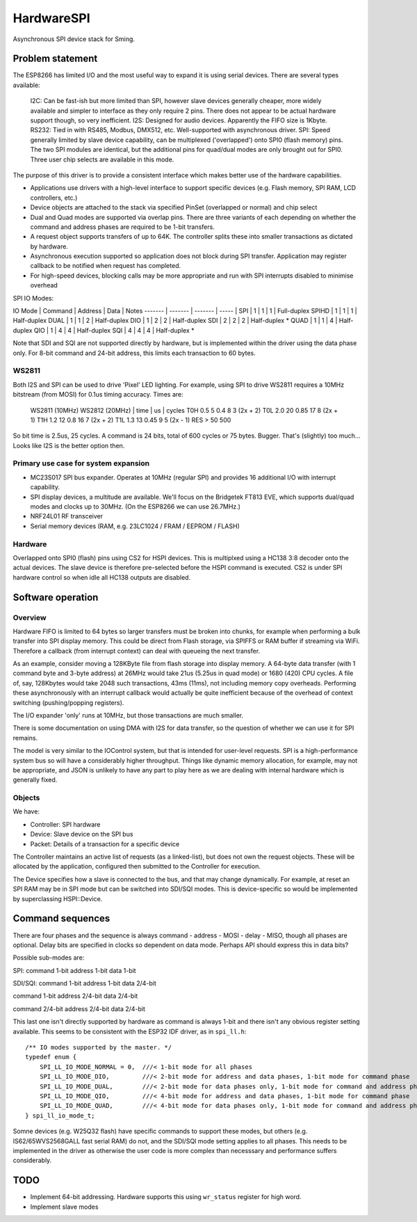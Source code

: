 HardwareSPI
===========

Asynchronous SPI device stack for Sming.

Problem statement
-----------------

The ESP8266 has limited I/O and the most useful way to expand it is using serial devices. There are several types available:

   I2C: Can be fast-ish but more limited than SPI, however slave devices generally cheaper, more widely available and simpler to interface as they only require 2 pins. There does not appear to be actual hardware support though, so very inefficient.
   I2S: Designed for audio devices. Apparently the FIFO size is 1Kbyte.
   RS232: Tied in with RS485, Modbus, DMX512, etc. Well-supported with asynchronous driver.
   SPI: Speed generally limited by slave device capability, can be multiplexed ('overlapped') onto SPI0 (flash memory) pins. The two SPI modules are identical, but the additional pins for quad/dual modes are only brought out for SPI0. Three user chip selects are available in this mode.

The purpose of this driver is to provide a consistent interface which makes better use of the hardware capabilities.

-  Applications use drivers with a high-level interface to support specific devices (e.g. Flash memory, SPI RAM, LCD controllers, etc.)
-  Device objects are attached to the stack via specified PinSet (overlapped or normal) and chip select
-  Dual and Quad modes are supported via overlap pins. There are three variants of each depending on whether the command and address phases are required to be 1-bit transfers.
-  A request object supports transfers of up to 64K. The controller splits these into smaller transactions as dictated by hardware.
-  Asynchronous execution supported so application does not block during SPI transfer. Application may register callback to be notified when request has completed.
-  For high-speed devices, blocking calls may be more appropriate and run with SPI interrupts disabled to minimise overhead


SPI IO Modes:

IO Mode  |  Command  |  Address   |  Data   | Notes
-------  |  -------  |  -------   |  -----  |
SPI      |     1     |     1      |    1    | Full-duplex
SPIHD    |     1     |     1      |    1    | Half-duplex
DUAL     |     1     |     1      |    2    | Half-duplex
DIO      |     1     |     2      |    2    | Half-duplex
SDI      |     2     |     2      |    2    | Half-duplex *
QUAD     |     1     |     1      |    4    | Half-duplex
QIO      |     1     |     4      |    4    | Half-duplex
SQI      |     4     |     4      |    4    | Half-duplex *

Note that SDI and SQI are not supported directly by hardware, but is implemented within the driver using the data phase only.
For 8-bit command and 24-bit address, this limits each transaction to 60 bytes.


WS2811
~~~~~~
   
Both I2S and SPI can be used to drive 'Pixel' LED lighting. For example, using SPI to drive WS2811 requires a 10MHz bitstream (from MOSI) for 0.1us timing accuracy. Times are:

   WS2811 (10MHz)       WS2812 (20MHz)
   | time | us | cycles  
   T0H 0.5  5           0.4  8      3 (2x + 2)
   T0L 2.0  20          0.85 17     8 (2x + 1)
   T1H   1.2   12          0.8  16     7 (2x + 2)
   T1L 1.3  13          0.45 9      5 (2x - 1)
   RES > 50 500
   
So bit time is 2.5us, 25 cycles. A command is 24 bits, total of 600 cycles or 75 bytes. Bugger. That's (slightly) too much... Looks like I2S is the better option then.


Primary use case for system expansion
~~~~~~~~~~~~~~~~~~~~~~~~~~~~~~~~~~~~~

-  MC23S017 SPI bus expander. Operates at 10MHz (regular SPI) and provides 16 additional I/O with interrupt capability.
-  SPI display devices, a multitude are available. We'll focus on the Bridgetek FT813 EVE, which supports dual/quad modes and clocks up to 30MHz. (On the ESP8266 we can use 26.7MHz.)
-  NRF24L01 RF transceiver
-  Serial memory devices (RAM, e.g. 23LC1024 / FRAM / EEPROM / FLASH)

Hardware
~~~~~~~~

Overlapped onto SPI0 (flash) pins using CS2 for HSPI devices. This is multiplxed using a HC138 3:8 decoder onto the actual devices. The slave device is therefore pre-selected before the HSPI command is executed. CS2 is under SPI hardware control so when idle all HC138 outputs are disabled.

Software operation
------------------

Overview
~~~~~~~~

Hardware FIFO is limited to 64 bytes so larger transfers must be broken into chunks, for example when performing a bulk transfer into SPI display memory. This could be direct from Flash storage, via SPIFFS or RAM buffer if streaming via WiFi. Therefore a callback (from interrupt context) can deal with queueing the next transfer.

As an example, consider moving a 128KByte file from flash storage into display memory. A 64-byte data transfer (with 1 command byte and 3-byte address) at 26MHz would take 21us (5.25us in quad mode) or 1680 (420) CPU cycles. A file of, say, 128Kbytes would take 2048 such transactions, 43ms (11ms), not including memory copy overheads. Performing these asynchronously with an interrupt callback would actually be quite inefficient because of the overhead of context switching (pushing/popping registers).

The I/O expander 'only' runs at 10MHz, but those transactions are much smaller.

There is some documentation on using DMA with I2S for data transfer, so the question of whether we can use it for SPI remains.

The model is very similar to the IOControl system, but that is intended for user-level requests. SPI is a high-performance system bus so will have a considerably higher throughput. Things like dynamic memory allocation, for example, may not be appropriate, and JSON is unlikely to have any part to play here as we are dealing with internal hardware which is generally fixed.

Objects
~~~~~~~

We have:

-  Controller: SPI hardware
-  Device: Slave device on the SPI bus
-  Packet: Details of a transaction for a specific device

The Controller maintains an active list of requests (as a linked-list), but does not own the request objects. These will be allocated by the application, configured then submitted to the Controller for execution.

The Device specifies how a slave is connected to the bus, and that may change dynamically. For example, at reset an SPI RAM may be in SPI mode but can be switched into SDI/SQI modes.
This is device-specific so would be implemented by superclassing HSPI::Device.


Command sequences
-----------------

There are four phases and the sequence is always command - address - MOSI - delay - MISO, though all phases are optional.
Delay bits are specified in clocks so dependent on data mode. Perhaps API should express this in data bits?

Possible sub-modes are:

SPI:
command 1-bit
address 1-bit
data 1-bit

SDI/SQI:
command 1-bit
address 1-bit
data 2/4-bit

command 1-bit
address 2/4-bit
data 2/4-bit

command 2/4-bit
address 2/4-bit
data 2/4-bit

This last one isn't directly supported by hardware as command is always 1-bit and there isn't any obvious register setting available.
This seems to be consistent with the ESP32 IDF driver, as in ``spi_ll.h``::

   /** IO modes supported by the master. */
   typedef enum {
       SPI_LL_IO_MODE_NORMAL = 0,  ///< 1-bit mode for all phases
       SPI_LL_IO_MODE_DIO,         ///< 2-bit mode for address and data phases, 1-bit mode for command phase
       SPI_LL_IO_MODE_DUAL,        ///< 2-bit mode for data phases only, 1-bit mode for command and address phases
       SPI_LL_IO_MODE_QIO,         ///< 4-bit mode for address and data phases, 1-bit mode for command phase
       SPI_LL_IO_MODE_QUAD,        ///< 4-bit mode for data phases only, 1-bit mode for command and address phases
   } spi_ll_io_mode_t;

Somne devices (e.g. W25Q32 flash) have specific commands to support these modes, but others (e.g. IS62/65WVS2568GALL fast serial RAM) do not,
and the SDI/SQI mode setting applies to all phases. This needs to be implemented in the driver as otherwise the user code is more complex than
necesssary and performance suffers considerably.

TODO
----

-  Implement 64-bit addressing. Hardware supports this using ``wr_status`` register for high word.
-  Implement slave modes

